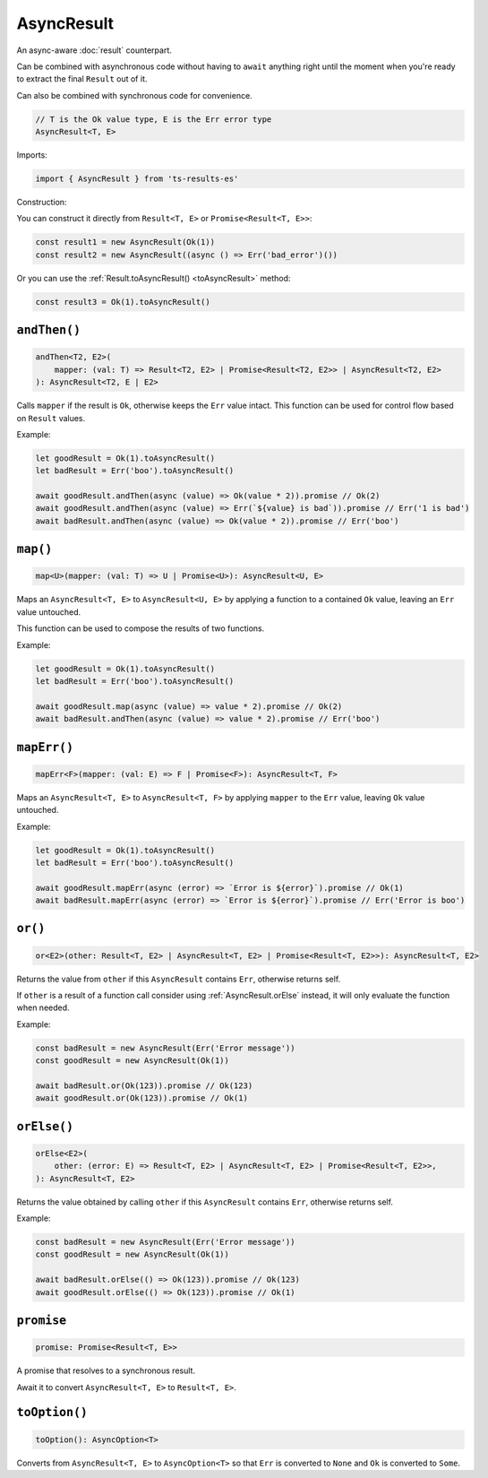 AsyncResult
===========

An async-aware :doc:`result` counterpart.

Can be combined with asynchronous code without having to ``await`` anything right until
the moment when you're ready to extract the final ``Result`` out of it.

Can also be combined with synchronous code for convenience.

.. code-block:: typescript

    // T is the Ok value type, E is the Err error type
    AsyncResult<T, E>

Imports:

.. code-block:: typescript

    import { AsyncResult } from 'ts-results-es'

Construction:

You can construct it directly from ``Result<T, E>`` or ``Promise<Result<T, E>>``:

.. code-block:: typescript

    const result1 = new AsyncResult(Ok(1))
    const result2 = new AsyncResult((async () => Err('bad_error')())

Or you can use the :ref:`Result.toAsyncResult() <toAsyncResult>` method:

.. code-block:: typescript

    const result3 = Ok(1).toAsyncResult()


``andThen()``
-------------

.. code-block:: typescript

    andThen<T2, E2>(
        mapper: (val: T) => Result<T2, E2> | Promise<Result<T2, E2>> | AsyncResult<T2, E2>
    ): AsyncResult<T2, E | E2>

Calls ``mapper`` if the result is ``Ok``, otherwise keeps the ``Err`` value intact.
This function can be used for control flow based on ``Result`` values.

Example:

.. code-block:: typescript

    let goodResult = Ok(1).toAsyncResult()
    let badResult = Err('boo').toAsyncResult()

    await goodResult.andThen(async (value) => Ok(value * 2)).promise // Ok(2)
    await goodResult.andThen(async (value) => Err(`${value} is bad`)).promise // Err('1 is bad')
    await badResult.andThen(async (value) => Ok(value * 2)).promise // Err('boo')


``map()``
---------

.. code-block:: typescript

    map<U>(mapper: (val: T) => U | Promise<U>): AsyncResult<U, E>

Maps an ``AsyncResult<T, E>`` to ``AsyncResult<U, E>`` by applying a function to a contained
``Ok`` value, leaving an ``Err`` value untouched.

This function can be used to compose the results of two functions.

Example:

.. code-block:: typescript

    let goodResult = Ok(1).toAsyncResult()
    let badResult = Err('boo').toAsyncResult()

    await goodResult.map(async (value) => value * 2).promise // Ok(2)
    await badResult.andThen(async (value) => value * 2).promise // Err('boo')

``mapErr()``
------------

.. code-block:: typescript

    mapErr<F>(mapper: (val: E) => F | Promise<F>): AsyncResult<T, F>

Maps an ``AsyncResult<T, E>`` to ``AsyncResult<T, F>`` by applying ``mapper`` to the ``Err`` value, 
leaving ``Ok`` value untouched.

Example:

.. code-block:: typescript

    let goodResult = Ok(1).toAsyncResult()
    let badResult = Err('boo').toAsyncResult()

    await goodResult.mapErr(async (error) => `Error is ${error}`).promise // Ok(1)
    await badResult.mapErr(async (error) => `Error is ${error}`).promise // Err('Error is boo')


``or()``
--------

.. code-block:: typescript

    or<E2>(other: Result<T, E2> | AsyncResult<T, E2> | Promise<Result<T, E2>>): AsyncResult<T, E2>

Returns the value from ``other`` if this ``AsyncResult`` contains ``Err``, otherwise returns self.

If ``other`` is a result of a function call consider using :ref:`AsyncResult.orElse` instead, it will
only evaluate the function when needed.

Example:

.. code-block:: typescript

    const badResult = new AsyncResult(Err('Error message'))
    const goodResult = new AsyncResult(Ok(1))

    await badResult.or(Ok(123)).promise // Ok(123)
    await goodResult.or(Ok(123)).promise // Ok(1)


.. _AsyncResult.orElse:

``orElse()``
------------

.. code-block:: typescript

    orElse<E2>(
        other: (error: E) => Result<T, E2> | AsyncResult<T, E2> | Promise<Result<T, E2>>,
    ): AsyncResult<T, E2>


Returns the value obtained by calling ``other`` if this ``AsyncResult`` contains ``Err``, otherwise
returns self.

Example:

.. code-block:: typescript

    const badResult = new AsyncResult(Err('Error message'))
    const goodResult = new AsyncResult(Ok(1))

    await badResult.orElse(() => Ok(123)).promise // Ok(123)
    await goodResult.orElse(() => Ok(123)).promise // Ok(1)


``promise``
-----------

.. code-block:: typescript

    promise: Promise<Result<T, E>>

A promise that resolves to a synchronous result.

Await it to convert ``AsyncResult<T, E>`` to ``Result<T, E>``.


``toOption()``
--------------

.. code-block:: typescript

    toOption(): AsyncOption<T>

Converts from ``AsyncResult<T, E>`` to ``AsyncOption<T>`` so that ``Err`` is converted to ``None``
and ``Ok`` is converted to ``Some``.
